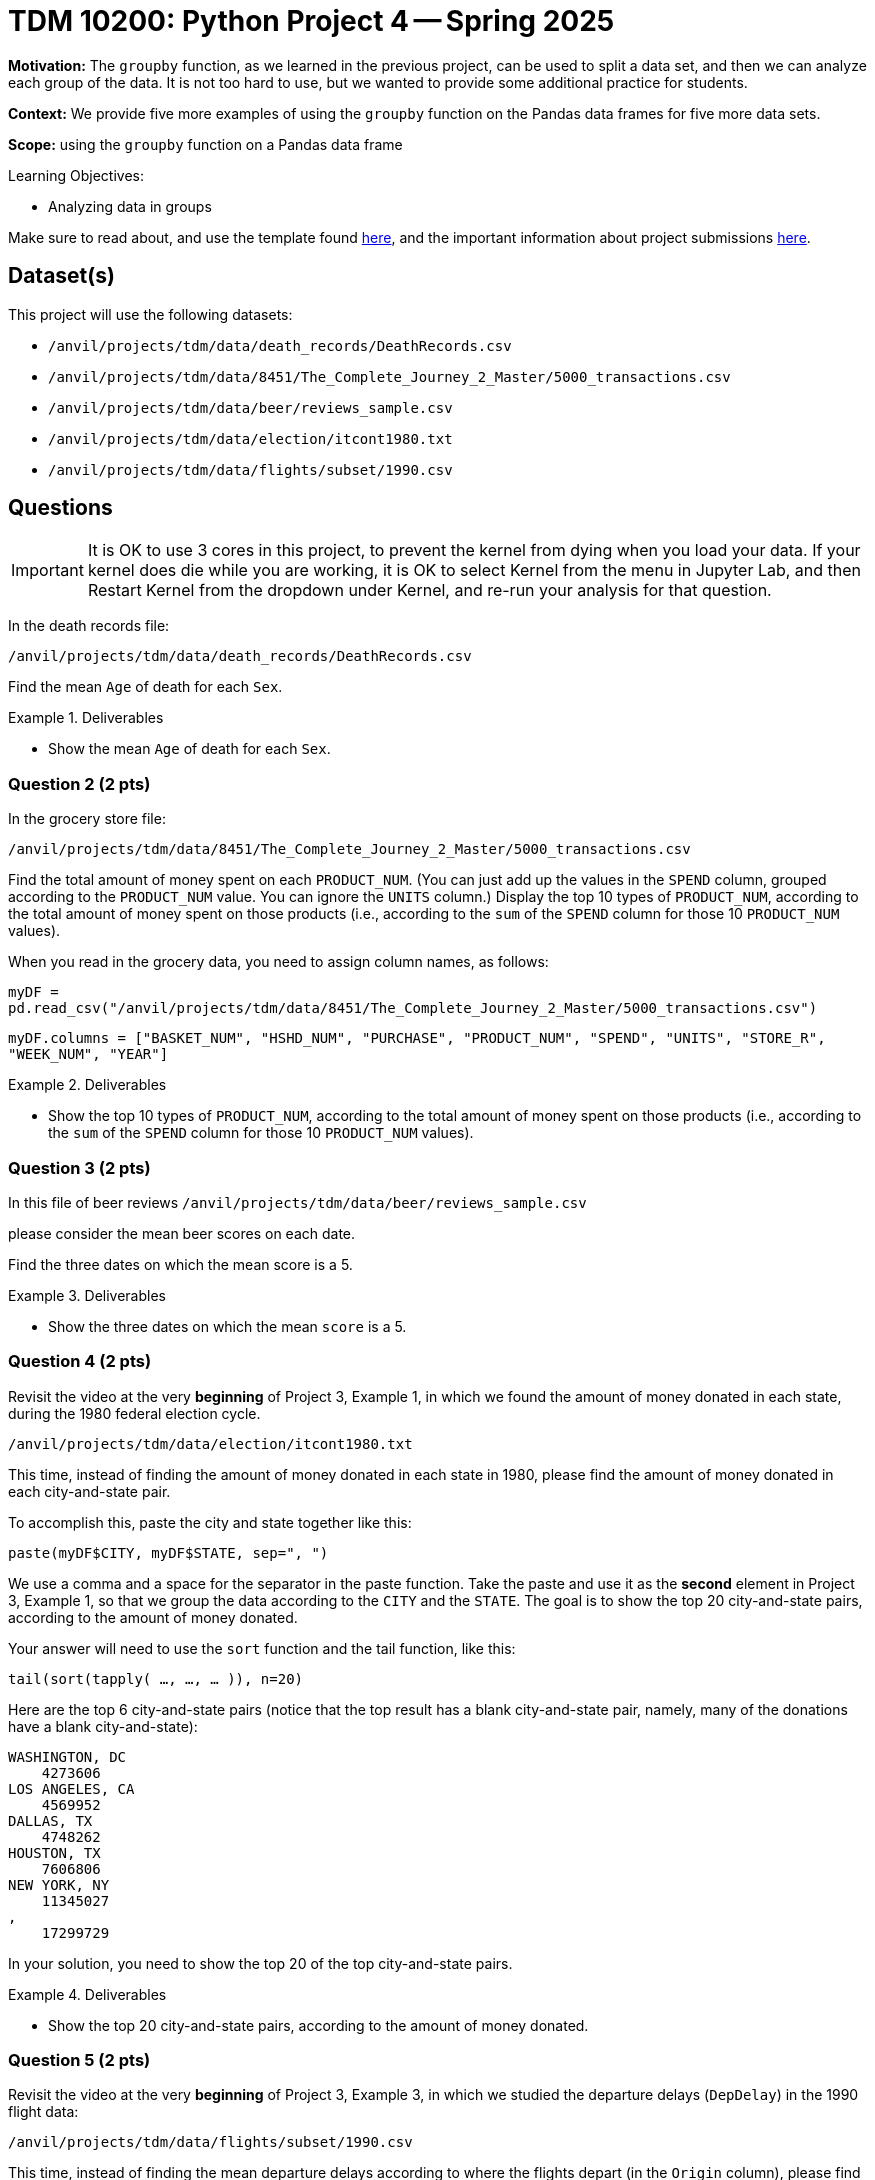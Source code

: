 = TDM 10200: Python Project 4 -- Spring 2025

**Motivation:** The `groupby` function, as we learned in the previous project, can be used to split a data set, and then we can analyze each group of the data.  It is not too hard to use, but we wanted to provide some additional practice for students.

**Context:** We provide five more examples of using the `groupby` function on the Pandas data frames for five more data sets.

**Scope:** using the `groupby` function on a Pandas data frame

.Learning Objectives:
****
- Analyzing data in groups
****

Make sure to read about, and use the template found xref:ROOT:templates.adoc[here], and the important information about project submissions xref:ROOT:submissions.adoc[here].

== Dataset(s)

This project will use the following datasets:

- `/anvil/projects/tdm/data/death_records/DeathRecords.csv`
- `/anvil/projects/tdm/data/8451/The_Complete_Journey_2_Master/5000_transactions.csv`
- `/anvil/projects/tdm/data/beer/reviews_sample.csv`
- `/anvil/projects/tdm/data/election/itcont1980.txt`
- `/anvil/projects/tdm/data/flights/subset/1990.csv`

== Questions

[IMPORTANT]
====
It is OK to use 3 cores in this project, to prevent the kernel from dying when you load your data.  If your kernel does die while you are working, it is OK to select Kernel from the menu in Jupyter Lab, and then Restart Kernel from the dropdown under Kernel, and re-run your analysis for that question.
====

In the death records file:

`/anvil/projects/tdm/data/death_records/DeathRecords.csv`

Find the mean `Age` of death for each `Sex`.

.Deliverables
====
- Show the mean `Age` of death for each `Sex`.
====


=== Question 2 (2 pts)

In the grocery store file:

`/anvil/projects/tdm/data/8451/The_Complete_Journey_2_Master/5000_transactions.csv`

Find the total amount of money spent on each `PRODUCT_NUM`.  (You can just add up the values in the `SPEND` column, grouped according to the `PRODUCT_NUM` value.  You can ignore the `UNITS` column.)  Display the top 10 types of `PRODUCT_NUM`, according to the total amount of money spent on those products (i.e., according to the `sum` of the `SPEND` column for those 10 `PRODUCT_NUM` values).

[HINT]
====
When you read in the grocery data, you need to assign column names, as follows:

`myDF = pd.read_csv("/anvil/projects/tdm/data/8451/The_Complete_Journey_2_Master/5000_transactions.csv")`

`myDF.columns = ["BASKET_NUM", "HSHD_NUM", "PURCHASE", "PRODUCT_NUM", "SPEND", "UNITS", "STORE_R", "WEEK_NUM", "YEAR"]`
====

.Deliverables
====
- Show the top 10 types of `PRODUCT_NUM`, according to the total amount of money spent on those products (i.e., according to the `sum` of the `SPEND` column for those 10 `PRODUCT_NUM` values).
====

=== Question 3 (2 pts)

In this file of beer reviews `/anvil/projects/tdm/data/beer/reviews_sample.csv`

please consider the mean beer scores on each date.

Find the three dates on which the mean score is a 5.

.Deliverables
====
- Show the three dates on which the mean `score` is a 5.
====


=== Question 4 (2 pts)

Revisit the video at the very *beginning* of Project 3, Example 1, in which we found the amount of money donated in each state, during the 1980 federal election cycle.

`/anvil/projects/tdm/data/election/itcont1980.txt`

This time, instead of finding the amount of money donated in each state in 1980, please find the amount of money donated in each city-and-state pair.

To accomplish this, paste the city and state together like this:

`paste(myDF$CITY, myDF$STATE, sep=", ")`

We use a comma and a space for the separator in the paste function.  Take the paste and use it as the *second* element in Project 3, Example 1, so that we group the data according to the `CITY` and the `STATE`.  The goal is to show the top 20 city-and-state pairs, according to the amount of money donated.

[HINT]
====
Your answer will need to use the `sort` function and the tail function, like this:

`tail(sort(tapply( ..., ..., ... )), n=20)`
====


[HINT]
====
Here are the top 6 city-and-state pairs (notice that the top result has a blank city-and-state pair, namely, many of the donations have a blank city-and-state):

[source, bash]
----
WASHINGTON, DC
    4273606
LOS ANGELES, CA
    4569952
DALLAS, TX
    4748262
HOUSTON, TX
    7606806
NEW YORK, NY
    11345027
,
    17299729
----

In your solution, you need to show the top 20 of the top city-and-state pairs.
====

.Deliverables
====
- Show the top 20 city-and-state pairs, according to the amount of money donated.
====


=== Question 5 (2 pts)

Revisit the video at the very *beginning* of Project 3, Example 3, in which we studied the departure delays (`DepDelay`) in the 1990 flight data:

`/anvil/projects/tdm/data/flights/subset/1990.csv`

This time, instead of finding the mean departure delays according to where the flights depart (in the `Origin` column), please find mean departure delays on each Month / DayofMonth / Year triple

To accomplish this, paste these three columns together like this:

`paste(myDF$Month, myDF$DayofMonth, myDF$Year, sep="/")`

We use a slash for the separator in the paste function.  Take the paste and use it as the *second* element in Project 3, Example 3, so that we group the data according to the Month / DayofMonth / Year triple.  The goal is to show the worst 6 dates from 1990, according to the largest mean departure delay (`DepDelay`) values.

[HINT]
====
Your answer will need to use the `sort` function and the tail function, like this:

`tail(sort(tapply( ..., ..., mean, na.rm=TRUE)))`
====


[HINT]
====
Here are the worst two dates from 1990, according to the largest mean departure delay (`DepDelay`) values.

[source, bash]
----
12/22/1990
    45.2222488995598
12/21/1990
    45.6617816091954
----

In your solution, you need to show the worst 6 dates from 1990, according to the largest mean departure delay (`DepDelay`) values.
====

.Deliverables
====
- Show the worst 6 dates from 1990, according to the largest mean departure delay (`DepDelay`) values.
====



== Submitting your Work

Please make sure that you added comments for each question, which explain your thinking about your method of solving each question.  Please also make sure that your work is your own work, and that any outside sources (people, internet pages, generating AI, etc.) are cited properly in the project template.

If you have any questions or issues regarding this project, please feel free to ask in seminar, over Piazza, or during office hours.

Prior to submitting your work, you need to put your work xref:ROOT:templates.adoc[into the project template], and re-run all of the code in your Jupyter notebook and make sure that the results of running that code is visible in your template.  Please check the xref:ROOT:submissions.adoc[detailed instructions on how to ensure that your submission is formatted correctly]. To download your completed project, you can right-click on the file in the file explorer and click 'download'.

Once you upload your submission to Gradescope, make sure that everything appears as you would expect to ensure that you don't lose any points.

.Items to submit
====
- firstname_lastname_project3.ipynb
====

[WARNING]
====
It is necessary to document your work, with comments about each solution.  All of your work needs to be your own work, with citations to any source that you used.  Please make sure that your work is your own work, and that any outside sources (people, internet pages, generating AI, etc.) are cited properly in the project template.

You _must_ double check your `.ipynb` after submitting it in gradescope. A _very_ common mistake is to assume that your `.ipynb` file has been rendered properly and contains your code, markdown, and code output even though it may not.

**Please** take the time to double check your work. See https://the-examples-book.com/projects/submissions[here] for instructions on how to double check this.

You **will not** receive full credit if your `.ipynb` file does not contain all of the information you expect it to, or if it does not render properly in Gradescope. Please ask a TA if you need help with this.
====

